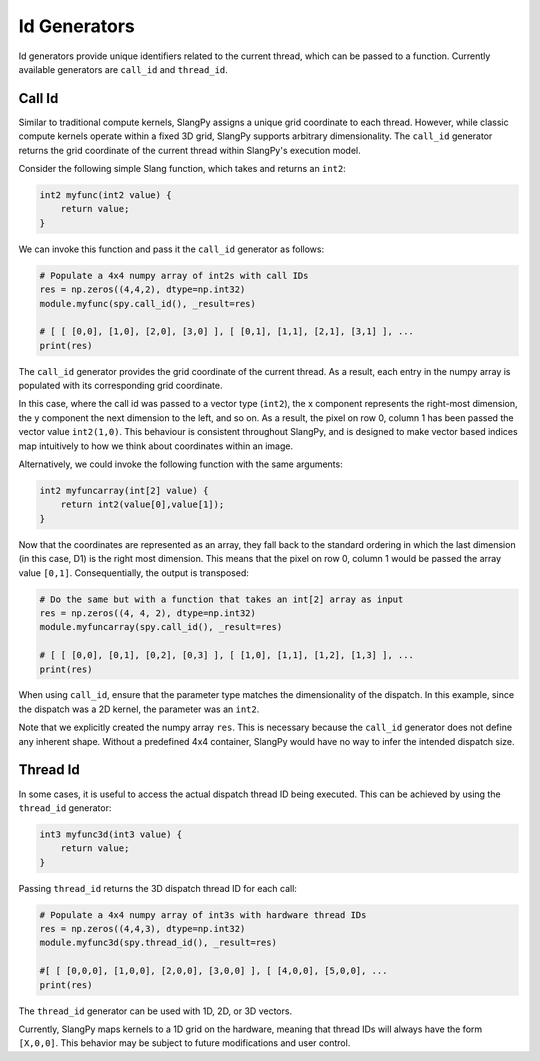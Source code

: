 .. _id_generators:

Id Generators
=============

Id generators provide unique identifiers related to the current thread, which can be passed to a function. Currently available generators are ``call_id`` and ``thread_id``.

.. _generators_callid:

Call Id
-------

Similar to traditional compute kernels, SlangPy assigns a unique grid coordinate to each thread. However, while classic compute kernels operate within a fixed 3D grid, SlangPy supports arbitrary dimensionality. The ``call_id`` generator returns the grid coordinate of the current thread within SlangPy's execution model.

Consider the following simple Slang function, which takes and returns an ``int2``:

.. code-block::

    int2 myfunc(int2 value) {
        return value;
    }

We can invoke this function and pass it the ``call_id`` generator as follows:

.. code-block:: python

    # Populate a 4x4 numpy array of int2s with call IDs
    res = np.zeros((4,4,2), dtype=np.int32)
    module.myfunc(spy.call_id(), _result=res)

    # [ [ [0,0], [1,0], [2,0], [3,0] ], [ [0,1], [1,1], [2,1], [3,1] ], ...
    print(res)

The ``call_id`` generator provides the grid coordinate of the current thread. As a result, each entry in the numpy array is populated with its corresponding grid coordinate.

In this case, where the call id was passed to a vector type (``int2``), the x component represents the right-most dimension, the y component the next dimension to the left, and so on. As a result, the pixel on row 0, column 1 has been passed the vector value ``int2(1,0)``. This behaviour is consistent throughout SlangPy, and is designed to make 
vector based indices map intuitively to how we think about coordinates within an image.

Alternatively, we could invoke the following function with the same arguments:

.. code-block::

    int2 myfuncarray(int[2] value) {
        return int2(value[0],value[1]);
    }

Now that the coordinates are represented as an array, they fall back to the standard ordering in which the last dimension (in this case, D1) is the right most dimension. This means that the pixel on row 0, column 1 would be passed the array value ``[0,1]``. Consequentially, the output is transposed:

.. code-block:: python

    # Do the same but with a function that takes an int[2] array as input
    res = np.zeros((4, 4, 2), dtype=np.int32)
    module.myfuncarray(spy.call_id(), _result=res)

    # [ [ [0,0], [0,1], [0,2], [0,3] ], [ [1,0], [1,1], [1,2], [1,3] ], ...
    print(res)

When using ``call_id``, ensure that the parameter type matches the dimensionality of the dispatch. In this example, since the dispatch was a 2D kernel, the parameter was an ``int2``.

Note that we explicitly created the numpy array ``res``. This is necessary because the ``call_id`` generator does not define any inherent shape. Without a predefined 4x4 container, SlangPy would have no way to infer the intended dispatch size.

.. _generators_threadid:

Thread Id
---------

In some cases, it is useful to access the actual dispatch thread ID being executed. This can be achieved by using the ``thread_id`` generator:

.. code-block::

    int3 myfunc3d(int3 value) {
        return value;
    }

Passing ``thread_id`` returns the 3D dispatch thread ID for each call:

.. code-block:: python

    # Populate a 4x4 numpy array of int3s with hardware thread IDs
    res = np.zeros((4,4,3), dtype=np.int32)
    module.myfunc3d(spy.thread_id(), _result=res)

    #[ [ [0,0,0], [1,0,0], [2,0,0], [3,0,0] ], [ [4,0,0], [5,0,0], ...
    print(res)

The ``thread_id`` generator can be used with 1D, 2D, or 3D vectors.

Currently, SlangPy maps kernels to a 1D grid on the hardware, meaning that thread IDs will always have the form ``[X,0,0]``. This behavior may be subject to future modifications and user control.

